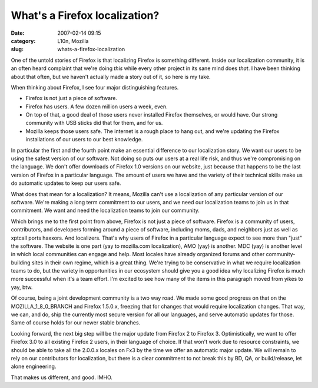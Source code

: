 What's a Firefox localization?
##############################
:date: 2007-02-14 09:15
:category: L10n, Mozilla
:slug: whats-a-firefox-localization

One of the untold stories of Firefox is that localizing Firefox is something different. Inside our localization community, it is an often heard complaint that we're doing *this* while every other project in its sane mind does *that*. I have been thinking about that often, but we haven't actually made a story out of it, so here is my take.

When thinking about Firefox, I see four major distinguishing features.

-  Firefox is not just a piece of software.
-  Firefox has users. A few dozen million users a week, even.
-  On top of that, a good deal of those users never installed Firefox themselves, or would have. Our strong community with USB sticks did that for them, and for us.
-  Mozilla keeps those users safe. The internet is a rough place to hang out, and we're updating the Firefox installations of our users to our best knowledge.

In particular the first and the fourth point make an essential difference to our localization story. We want our users to be using the safest version of our software. Not doing so puts our users at a real life risk, and thus we're compromising on the language. We don't offer downloads of Firefox 1.0 versions on our website, just because that happens to be the last version of Firefox in a particular language. The amount of users we have and the variety of their technical skills make us do automatic updates to keep our users safe.

What does that mean for a localization? It means, Mozilla can't use a localization of any particular version of our software. We're making a long term commitment to our users, and we need our localization teams to join us in that commitment. We want and need the localization teams to join our community.

Which brings me to the first point from above, Firefox is not just a piece of software. Firefox is a community of users, contributors, and developers forming around a piece of software, including moms, dads, and neighbors just as well as xptcall ports haxxors. And localizers. That's why users of Firefox in a particular language expect to see more than "just" the software. The website is one part (yay to mozilla.com localization), AMO (yay) is another. MDC (yay) is another level in which local communities can engage and help. Most locales have already organized forums and other community-building sites in their own regime, which is a great thing. We're trying to be conservative in what we require localization teams to do, but the variety in opportunities in our ecosystem should give you a good idea why localizing Firefox is much more successful when it's a team effort. I'm excited to see how many of the items in this paragraph moved from yikes to yay, btw.

Of course, being a joint development community is a two way road. We made some good progress on that on the MOZILLA_1_8_0_BRANCH and Firefox 1.5.0.x, freezing that for changes that would require localization changes. That way, we can, and do, ship the currently most secure version for all our languages, and serve automatic updates for those. Same of course holds for our newer stable branches.

Looking forward, the next big step will be the major update from Firefox 2 to Firefox 3. Optimistically, we want to offer Firefox 3.0 to all existing Firefox 2 users, in their language of choice. If that won't work due to resource constraints, we should be able to take all the 2.0.0.x locales on Fx3 by the time we offer an automatic major update. We will remain to rely on our contributors for localization, but there is a clear commitment to not break this by BD, QA, or build/release, let alone engineering.

That makes us different, and good. IMHO.
